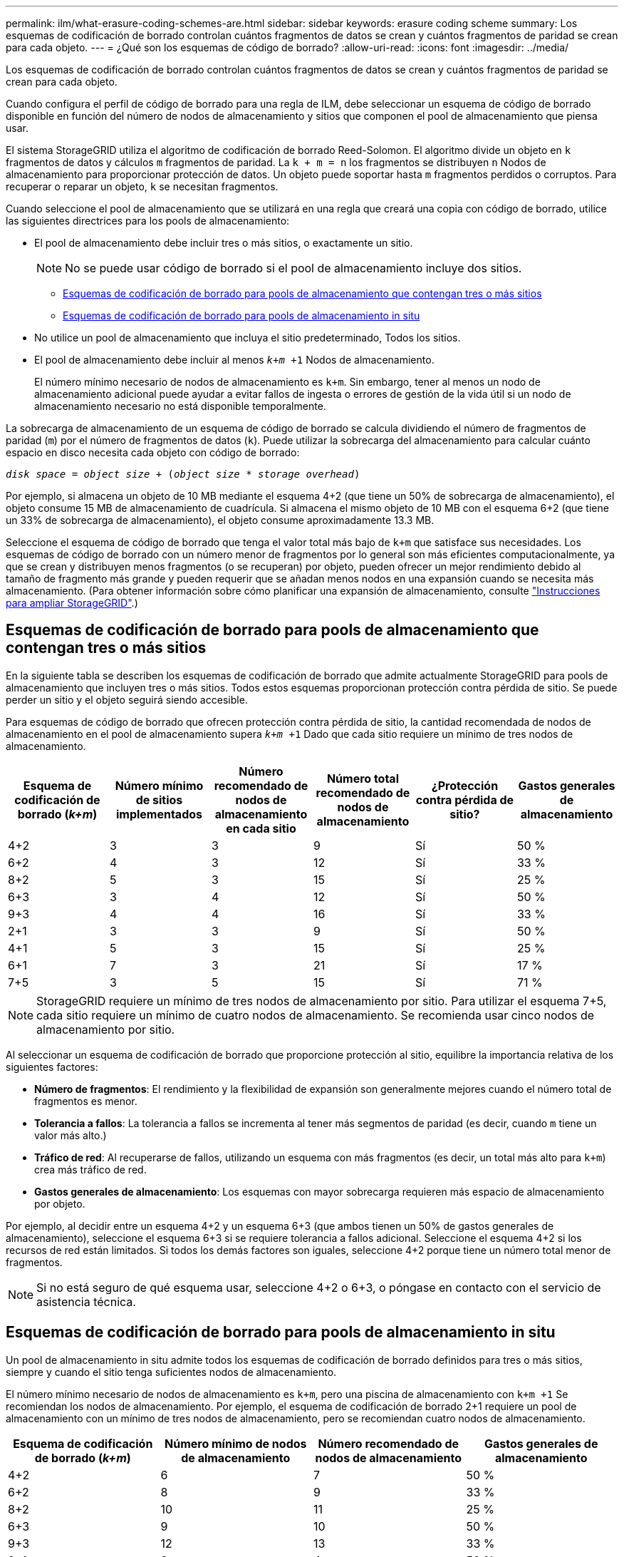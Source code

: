 ---
permalink: ilm/what-erasure-coding-schemes-are.html 
sidebar: sidebar 
keywords: erasure coding scheme 
summary: Los esquemas de codificación de borrado controlan cuántos fragmentos de datos se crean y cuántos fragmentos de paridad se crean para cada objeto. 
---
= ¿Qué son los esquemas de código de borrado?
:allow-uri-read: 
:icons: font
:imagesdir: ../media/


[role="lead"]
Los esquemas de codificación de borrado controlan cuántos fragmentos de datos se crean y cuántos fragmentos de paridad se crean para cada objeto.

Cuando configura el perfil de código de borrado para una regla de ILM, debe seleccionar un esquema de código de borrado disponible en función del número de nodos de almacenamiento y sitios que componen el pool de almacenamiento que piensa usar.

El sistema StorageGRID utiliza el algoritmo de codificación de borrado Reed-Solomon. El algoritmo divide un objeto en `k` fragmentos de datos y cálculos `m` fragmentos de paridad. La `k + m = n` los fragmentos se distribuyen `n` Nodos de almacenamiento para proporcionar protección de datos. Un objeto puede soportar hasta `m` fragmentos perdidos o corruptos. Para recuperar o reparar un objeto, `k` se necesitan fragmentos.

Cuando seleccione el pool de almacenamiento que se utilizará en una regla que creará una copia con código de borrado, utilice las siguientes directrices para los pools de almacenamiento:

* El pool de almacenamiento debe incluir tres o más sitios, o exactamente un sitio.
+

NOTE: No se puede usar código de borrado si el pool de almacenamiento incluye dos sitios.

+
** <<Esquemas de codificación de borrado para pools de almacenamiento que contengan tres o más sitios,Esquemas de codificación de borrado para pools de almacenamiento que contengan tres o más sitios>>
** <<Esquemas de codificación de borrado para pools de almacenamiento in situ,Esquemas de codificación de borrado para pools de almacenamiento in situ>>


* No utilice un pool de almacenamiento que incluya el sitio predeterminado, Todos los sitios.
* El pool de almacenamiento debe incluir al menos `_k+m_ +1` Nodos de almacenamiento.
+
El número mínimo necesario de nodos de almacenamiento es `k+m`. Sin embargo, tener al menos un nodo de almacenamiento adicional puede ayudar a evitar fallos de ingesta o errores de gestión de la vida útil si un nodo de almacenamiento necesario no está disponible temporalmente.



La sobrecarga de almacenamiento de un esquema de código de borrado se calcula dividiendo el número de fragmentos de paridad (`m`) por el número de fragmentos de datos (`k`). Puede utilizar la sobrecarga del almacenamiento para calcular cuánto espacio en disco necesita cada objeto con código de borrado:

`_disk space_ = _object size_ + (_object size_ * _storage overhead_)`

Por ejemplo, si almacena un objeto de 10 MB mediante el esquema 4+2 (que tiene un 50% de sobrecarga de almacenamiento), el objeto consume 15 MB de almacenamiento de cuadrícula. Si almacena el mismo objeto de 10 MB con el esquema 6+2 (que tiene un 33% de sobrecarga de almacenamiento), el objeto consume aproximadamente 13.3 MB.

Seleccione el esquema de código de borrado que tenga el valor total más bajo de `k+m` que satisface sus necesidades. Los esquemas de código de borrado con un número menor de fragmentos por lo general son más eficientes computacionalmente, ya que se crean y distribuyen menos fragmentos (o se recuperan) por objeto, pueden ofrecer un mejor rendimiento debido al tamaño de fragmento más grande y pueden requerir que se añadan menos nodos en una expansión cuando se necesita más almacenamiento. (Para obtener información sobre cómo planificar una expansión de almacenamiento, consulte link:../expand/index.html["Instrucciones para ampliar StorageGRID"].)



== Esquemas de codificación de borrado para pools de almacenamiento que contengan tres o más sitios

En la siguiente tabla se describen los esquemas de codificación de borrado que admite actualmente StorageGRID para pools de almacenamiento que incluyen tres o más sitios. Todos estos esquemas proporcionan protección contra pérdida de sitio. Se puede perder un sitio y el objeto seguirá siendo accesible.

Para esquemas de código de borrado que ofrecen protección contra pérdida de sitio, la cantidad recomendada de nodos de almacenamiento en el pool de almacenamiento supera `_k+m_ +1` Dado que cada sitio requiere un mínimo de tres nodos de almacenamiento.

[cols="1a,1a,1a,1a,1a,1a"]
|===
| Esquema de codificación de borrado (_k+m_) | Número mínimo de sitios implementados | Número recomendado de nodos de almacenamiento en cada sitio | Número total recomendado de nodos de almacenamiento | ¿Protección contra pérdida de sitio? | Gastos generales de almacenamiento 


 a| 
4+2
 a| 
3
 a| 
3
 a| 
9
 a| 
Sí
 a| 
50 %



 a| 
6+2
 a| 
4
 a| 
3
 a| 
12
 a| 
Sí
 a| 
33 %



 a| 
8+2
 a| 
5
 a| 
3
 a| 
15
 a| 
Sí
 a| 
25 %



 a| 
6+3
 a| 
3
 a| 
4
 a| 
12
 a| 
Sí
 a| 
50 %



 a| 
9+3
 a| 
4
 a| 
4
 a| 
16
 a| 
Sí
 a| 
33 %



 a| 
2+1
 a| 
3
 a| 
3
 a| 
9
 a| 
Sí
 a| 
50 %



 a| 
4+1
 a| 
5
 a| 
3
 a| 
15
 a| 
Sí
 a| 
25 %



 a| 
6+1
 a| 
7
 a| 
3
 a| 
21
 a| 
Sí
 a| 
17 %



 a| 
7+5
 a| 
3
 a| 
5
 a| 
15
 a| 
Sí
 a| 
71 %

|===

NOTE: StorageGRID requiere un mínimo de tres nodos de almacenamiento por sitio. Para utilizar el esquema 7+5, cada sitio requiere un mínimo de cuatro nodos de almacenamiento. Se recomienda usar cinco nodos de almacenamiento por sitio.

Al seleccionar un esquema de codificación de borrado que proporcione protección al sitio, equilibre la importancia relativa de los siguientes factores:

* *Número de fragmentos*: El rendimiento y la flexibilidad de expansión son generalmente mejores cuando el número total de fragmentos es menor.
* *Tolerancia a fallos*: La tolerancia a fallos se incrementa al tener más segmentos de paridad (es decir, cuando `m` tiene un valor más alto.)
* *Tráfico de red*: Al recuperarse de fallos, utilizando un esquema con más fragmentos (es decir, un total más alto para `k+m`) crea más tráfico de red.
* *Gastos generales de almacenamiento*: Los esquemas con mayor sobrecarga requieren más espacio de almacenamiento por objeto.


Por ejemplo, al decidir entre un esquema 4+2 y un esquema 6+3 (que ambos tienen un 50% de gastos generales de almacenamiento), seleccione el esquema 6+3 si se requiere tolerancia a fallos adicional. Seleccione el esquema 4+2 si los recursos de red están limitados. Si todos los demás factores son iguales, seleccione 4+2 porque tiene un número total menor de fragmentos.


NOTE: Si no está seguro de qué esquema usar, seleccione 4+2 o 6+3, o póngase en contacto con el servicio de asistencia técnica.



== Esquemas de codificación de borrado para pools de almacenamiento in situ

Un pool de almacenamiento in situ admite todos los esquemas de codificación de borrado definidos para tres o más sitios, siempre y cuando el sitio tenga suficientes nodos de almacenamiento.

El número mínimo necesario de nodos de almacenamiento es `k+m`, pero una piscina de almacenamiento con `k+m +1` Se recomiendan los nodos de almacenamiento. Por ejemplo, el esquema de codificación de borrado 2+1 requiere un pool de almacenamiento con un mínimo de tres nodos de almacenamiento, pero se recomiendan cuatro nodos de almacenamiento.

[cols="1a,1a,1a,1a"]
|===
| Esquema de codificación de borrado (_k+m_) | Número mínimo de nodos de almacenamiento | Número recomendado de nodos de almacenamiento | Gastos generales de almacenamiento 


 a| 
4+2
 a| 
6
 a| 
7
 a| 
50 %



 a| 
6+2
 a| 
8
 a| 
9
 a| 
33 %



 a| 
8+2
 a| 
10
 a| 
11
 a| 
25 %



 a| 
6+3
 a| 
9
 a| 
10
 a| 
50 %



 a| 
9+3
 a| 
12
 a| 
13
 a| 
33 %



 a| 
2+1
 a| 
3
 a| 
4
 a| 
50 %



 a| 
4+1
 a| 
5
 a| 
6
 a| 
25 %



 a| 
6+1
 a| 
7
 a| 
8
 a| 
17 %



 a| 
7+5
 a| 
12
 a| 
13
 a| 
71 %

|===